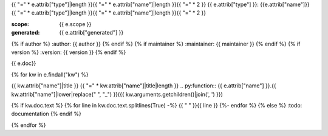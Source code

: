 {{ "=" * e.attrib["type"]|length }}{{ "=" * e.attrib["name"]|length }}{{ "=" * 2 }}
{{ e.attrib["type"] }}: {{e.attrib["name"]}}
{{ "=" * e.attrib["type"]|length }}{{ "=" * e.attrib["name"]|length }}{{ "=" * 2 }}

:scope: {{ e.scope }}
:generated: {{ e.attrib["generated"] }}
{% if author %}
:author: {{ author }}
{% endif %}
{% if maintainer %}
:maintainer: {{ maintainer }}
{% endif %}
{% if version %}
:version: {{ version }}
{% endif %}

{{ e.doc}}


{% for kw in  e.findall("kw") %}

{{ kw.attrib["name"]|title }}
{{ "=" * kw.attrib["name"]|title|length }}
.. py:function:: {{ e.attrib["name"] }}.{{ kw.attrib["name"]|lower|replace(" ", "_") }}({{ kw.arguments.getchildren()|join(', ') }})

{% if kw.doc.text %}
{% for line in  kw.doc.text.splitlines(True) -%}
{{ "   " }}{{ line }}
{%- endfor %}
{% else %}
:todo: documentation
{% endif %}


{% endfor %}
